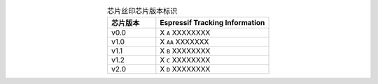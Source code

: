 .. list-table:: 芯片丝印芯片版本标识
    :widths: 30 70
    :header-rows: 1
    :align: center

    * - 芯片版本
      - Espressif Tracking Information
    * - v0.0
      - X ``A`` XXXXXXXX
    * - v1.0
      - X ``AA`` XXXXXXX
    * - v1.1
      - X ``B`` XXXXXXXX
    * - v1.2
      - X ``C`` XXXXXXXX
    * - v2.0
      - X ``D`` XXXXXXXX